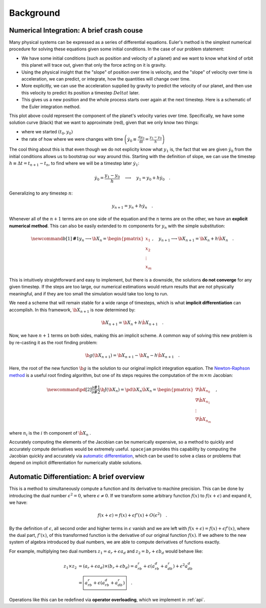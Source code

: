 Background
==========

Numerical Integration: A brief crash couse
------------------------------------------
Many physical systems can be expressed as a series of differential equations.
Euler's method is the simplest numerical procedure for solving these equations
given some initial conditions. In the case of our problem statement:

* We have some initial conditions (such as position and velocity of a planet)
  and we want to know what kind of orbit this planet will trace out, given that
  only the force acting on it is gravity. 
  
* Using the physical insight that
  the "slope" of position over time is velocity, and the "slope" of velocity
  over time is acceleration, we can predict, or integrate, how the quantities
  will change over time.  

* More explicitly, we can use the acceleration
  supplied by gravity to predict the velocity of our planet, and then use this
  velocity to predict its position a timestep :math:`Delta t` later.  
  
* This gives us a new position and the whole process starts over again at the
  next timestep. Here is a schematic of the Euler integration method.

.. image:: http://jmahaffy.sdsu.edu/courses/f00/math122/lectures/num_method_diff_equations/images/euler_ani.gif

This plot above could represent the component of the planet's velocity varies
over time. Specifically, we have some solution curve (black) that we want to
approximate (red), given that we only know two things:

* where we started :math:`(t_0, y_0)`

* the rate of how where we were changes with time 
  :math:`\left(\dot{y}_0 \equiv \frac{\mathrm d y_0}{\mathrm{d} t}
  = \frac{y_1 - y_0}{h}\right)`

The cool thing about this is that even though we do not explicity know what
:math:`y_1` is, the fact that we are given :math:`\dot{y}_0` from the initial
conditions allows us to bootstrap our way around this. Starting with the
definition of slope, we can use the timestep :math:`h \equiv \Delta t = t_{n+1}
- t_n`, to find where we will be a timestep later :math:`\dot{y}_1`: 

.. math::

        \dot y_0 = \frac{y_1 - y_0}{h}\quad\longrightarrow\quad y_1 
        = y_0 + h \dot{y}_0\quad.  

Generalizing to any timestep :math:`n`:

.. math::

        y_{n+1} = y_n + h \dot{y}_n \quad.

Whenever all of the :math:`n+1` terms are on one side of the equation and the
:math:`n` terms are on the other, we have an **explicit
numerical method**. This can also be easily extended to :math:`m` components
for :math:`y_n` with the simple substitution:

.. math::

        \newcommand{b}[1]{\mathbf#1}
        y_{n} \longrightarrow \b X_{n} 
        = \begin{pmatrix}x_1 \\ x_2 \\ \vdots \\ x_m\end{pmatrix},\quad
        y_{n+1} \longrightarrow \b X_{n+1} = \b X_{n} + h \dot{\b X}_n \quad.

This is intuitively straightforward and easy to implement,
but there is a downside, the solutions **do not converge** for any given
timestep. If the steps are too large, our numerical estimations would return
results that are not physically meaningful, and if they are too small the
simulation would take too long to run.  

We need a scheme that will remain stable for a wide range of timesteps, which
is what **implicit differentiation** can accomplish. In this framework,
:math:`\b X_{n+1}` is now determined by:

.. math::

        \b X_{n+1} = \b X_{n} + h \dot{\b X}_{n+1} \quad.

Now, we have :math:`n+1` terms on both sides, making this an implicit scheme. A
common way of solving this new problem is by re-casting it as the root finding
problem:

.. math::

        \b g(\b X_{n+1}) = \b X_{n+1} - \b X_n - h \dot{\b X}_{n+1}\quad.

Here, the root of the new function :math:`\b g` is the solution to our original
implicit integration equation. The `Newton-Raphson method
<https://en.wikipedia.org/wiki/Newton%27s_method>`_ is a useful root finding
algorithm, but one of its steps requires the computation of the 
:math:`m \times m` Jacobian:

.. math::

        \newcommand{\pd}[2]{\frac{\partial#1}{\partial#2}}
        \b J(\b X_n) = \pd{}{\b X_n} \dot{\b X}_n 
        = \begin{pmatrix}\nabla \dot{\b X}_{n_0} \\ 
                         \nabla \dot{\b X}_{n_1} \\
                         \vdots                  \\
                         \nabla \dot{\b X}_{n_m}
                         \end{pmatrix} \quad,

where :math:`n_i` is the :math:`i` th component of :math:`\dot{\b X}_n` .

Accurately computing the elements of the Jacobian can be numerically expensive,
so a method to quickly and accurately compute derivatives would be extremely
useful. ``spacejam`` provides this capability by computing the Jacobian quickly and
accurately via 
`automatic differentiation <Automatic Differentiation: A brief overview_>`__,
which can be used to solve a class or problems that depend on implicit
differentiation for numerically stable solutions.

Automatic Differentiation: A brief overview
-------------------------------------------
This is a method to simultaneously compute a function and its derivative to
machine precision. This can be done by introducing the dual number
:math:`\epsilon^2=0`, where :math:`\epsilon\ne0`. If we transform some
arbitrary function :math:`f(x)` to :math:`f(x+\epsilon)` and expand it, we
have: 

.. math::

        f(x+\epsilon) = f(x) + \epsilon f'(x) + O(\epsilon^2)\quad.

By the definition of :math:`\epsilon`, all second order and higher terms in
:math:`\epsilon` vanish and we are left with :math:`f(x+\epsilon) = f(x) +
\epsilon f'(x)`, where the dual part, :math:`f'(x)`, of this transformed
function is the derivative of our original function :math:`f(x)`. If we adhere
to the new system of algebra introduced by dual numbers, we are able to compute
derivatives of functions exactly. 

For example, multiplying two dual numbers :math:`z_1 = a_r + \epsilon a_d` and 
:math:`z_2 = b_r + \epsilon b_d` would behave like:

.. math::

        z_1 \times z_2 &= (a_r + \epsilon a_d) \times (b_r + \epsilon b_d)
        = a_rb_r + \epsilon(a_rb_d + a_db_r) + \epsilon^2 a_db_d \\
        &= \boxed{a_rb_r + \epsilon(a_rb_d + a_db_r)}\quad.

Operations like this can be redefined via **operator overloading**, which we
implement in :ref:`api`.

